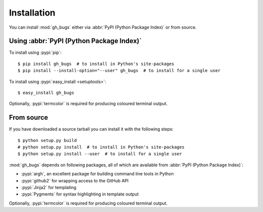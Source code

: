 Installation
------------

You can install :mod:`gh_bugs` either via :abbr:`PyPI (Python Package Index)` or
from source.

Using :abbr:`PyPI (Python Package Index)`
'''''''''''''''''''''''''''''''''''''''''

To install using :pypi:`pip`::

    $ pip install gh_bugs  # to install in Python's site-packages
    $ pip install --install-option="--user" gh_bugs  # to install for a single user

To install using :pypi:`easy_install <setuptools>`::

    $ easy_install gh_bugs

Optionally, :pypi:`termcolor` is required for producing coloured terminal
output.

From source
'''''''''''

If you have downloaded a source tarball you can install it with the following
steps::

    $ python setup.py build
    # python setup.py install  # to install in Python's site-packages
    $ python setup.py install --user  # to install for a single user

:mod:`gh_bugs` depends on following packages, all of which are available from
:abbr:`PyPI (Python Package Index)`:

* :pypi:`argh`, an excellent package for building command line tools in Python
* :pypi:`github2` for wrapping access to the GitHub API
* :pypi:`Jinja2` for templating
* :pypi:`Pygments` for syntax highlighting in template output

Optionally, :pypi:`termcolor` is required for producing coloured terminal
output.
